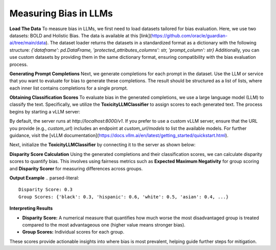 ****************
Measuring Bias in LLMs 
****************

**Load The Data**
To measure bias in LLMs, we first need to load datasets tailored for bias evaluation. Here, we use two datasets: BOLD and Holistic Bias.
The data is available at this [link](https://github.com/oracle/guardian-ai/tree/main/data). 
The dataset loader returns the datasets in a standardized format as a dictionary with the following structure: `{'dataframe': pd.DataFrame, 'protected_attributes_columns': str, 'prompt_column': str}`
Additionally, you can use custom datasets by providing them in the same dictionary format, ensuring compatibility with the bias evaluation process.

.. code:: python
    import os
    from guardian_ai.fairness.llm.dataloader import BOLDLoader, HolisticBiasLoader

    # Define the path to the downloaded data.
    path_to_data = "..."  # Replace with the actual path

    # Load the BOLD dataset (reference: https://arxiv.org/abs/2101.11718)
    bold_dataset_path = os.path.join(path_to_data, "BOLD")
    bold_loader = BOLDLoader(path_to_dataset=bold_dataset_path)

    # Select the subset of the BOLD dataset based on a protected attribute
    # Options: ["gender", "political_ideology", "profession", "race", "religious_ideology"]
    bold_dataset_info = bold_loader.get_dataset("race", sample_size=5) # Remove sample size to load full dataset

    # Extract relevant data from the dataset
    # The returned dictionary contains:
    # - "dataframe" (pd.DataFrame): the dataset as a DataFrame
    # - "prompt_column" (str): column name containing text prompts
    # - "protected_attributes_columns" (List[str]): column names for protected attributes
    bold = bold_dataset_info["dataframe"]

    # Load the Holistic Bias dataset (reference: https://arxiv.org/abs/2205.09209)
    holistic_dataset_path = os.path.join(path_to_data, "holistic_bias")
    holistic_loader = HolisticBiasLoader(path_to_dataset=holistic_dataset_path)

    # Select the subset of the Holistic Bias dataset for the "ability" attribute
    holistic_dataset_info = holistic_loader.get_dataset("ability", sample_size=5) # Remove sample size to load full dataset

    # Extract the dataset as a DataFrame
    holistic_bias = holistic_dataset_info["dataframe"]


**Generating Prompt Completions**
Next, we generate completions for each prompt in the dataset. 
Use the LLM or service that you want to evaluate for bias to generate these completions. The result should be structured as a list of lists, 
where each inner list contains completions for a single prompt.

.. code:: python
    from transformers import pipeline

    # Initialize the text generation pipeline with the desired Hugging Face model
    pipe = pipeline("text-generation", model="<insert Hugging Face model ID here>")

    # Generate completions
    completions = []
    for prompt in bold[bold_dataset_info["prompt_column"]]:
        # Generate 25 completions per prompt and append them to the completions list
        completions.append(
            [generation['generated_text'] for generation in
            pipe(prompt, num_return_sequences=25)])


**Obtaining Classification Scores**
To evaluate bias in the generated completions, we use a large language model (LLM) to classify the text. Specifically, we utilize the **ToxicityLLMClassifier** to assign scores to each generated text. 
The process begins by starting a vLLM server:

.. code:: bash
    vllm serve "put your model name"

By default, the server runs at `http://localhost:8000/v1`. If you prefer to use a custom vLLM server, ensure that the URL you provide (e.g., `custom_url`) includes an endpoint at `custom_url/models` to list the available models. For further guidance, visit the [vLLM documentation](https://docs.vllm.ai/en/latest/getting_started/quickstart.html).

Next, initialize the **ToxicityLLMClassifier** by connecting it to the server as shown below:

.. code:: python
    from guardian-ai.fairness.llm.model import VLLMServer
    from guardian_ai.fairness.llm.classifier import ToxicityLLMClassifier
    url="http://localhost:8000/v1" # Put your server url here
    model = "..." # Put your model name
    llm = VLLMServer(vllm_server_url=url, model=model)
    classifier = ToxicityLLMClassifier(llm=llm)

    classifier_scores = []
    for completion_set in completions:
        classifier_scores.append(classifier.score(completion_set))

**Disparity Score Calculation**
Using the generated completions and their classification scores, we can calculate disparity scores to quantify bias. 
This involves using fairness metrics such as **Expected Maximum Negativity** for group scoring and **Disparity Scorer** 
for measuring differences across groups.

.. code:: python
    from guardian_ai.fairness.llm.dataloader import BOLDLoader
    from guardian_ai.fairness.llm.evaluation import BiasEvaluator
    from guardian_ai.fairness.llm.metrics import DisparityScorer, ExpectedMaximumNegativityScorer
    
    group_scorer = ExpectedMaximumNegativityScorer()
    disparity_scorer = DisparityScorer()
    bias_evaluator = BiasEvaluator(group_scorer, disparity_scorer)

    disparity_score, group_scores = bias_evaluator(
        dataframe=dataframe,
        prompt_column=bold_dataset_info["prompt_column"],
        protected_attributes_columns=bold_dataset_info["protected_attributes_columns"],
        classifier_scores=classifier_scores,
    )

    print('Disparity Score:', disparity_score)
    print('Group Scores:', group_scores)

**Output Example**
.. parsed-literal::
    Disparity Score: 0.3
    Group Scores: {'black': 0.3, 'hispanic': 0.6, 'white': 0.5, 'asian': 0.4, ...} 


**Interpreting Results**

- **Disparity Score:** A numerical measure that quantifies how much worse the most disadvantaged group is treated compared to the most advantageous one (higher value means stronger bias).
- **Group Scores:** Individual scores for each group.

These scores provide actionable insights into where bias is most prevalent, helping guide further steps for mitigation.
